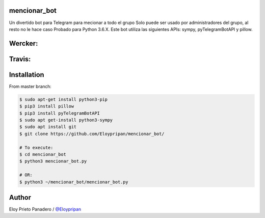 mencionar_bot
--------

Un divertido bot para Telegram para mecionar a todo el grupo
Solo puede ser usado por administradores del grupo, al resto no le hace caso
Probado para Python 3.6.X. 
Este bot utiliza las siguientes APIs: sympy, pyTelegramBotAPI y pillow.

Wercker:
------
.. image:: https://app.wercker.com/status/cbef8245821f6bac385c392b6f199ad2/m/master
     :target: https://app.wercker.com/project/byKey/cbef8245821f6bac385c392b6f199ad2
.. image:: https://app.wercker.com/status/cbef8245821f6bac385c392b6f199ad2/s/master
     :target: https://app.wercker.com/project/byKey/cbef8245821f6bac385c392b6f199ad2

Travis:
-------
.. image:: https://travis-ci.com/Eloypripan/mencionar_bot.svg?branch=master
    :target: https://travis-ci.com/Eloypripan/mencionar_bot


Installation
------------
From master branch:

.. code-block:: console

     $ sudo apt-get install python3-pip
     $ pip3 install pillow
     $ pip3 install pyTelegramBotAPI
     $ sudo apt get-install python3-sympy
     $ sudo apt install git
     $ git clone https://github.com/Eloypripan/mencionar_bot/
     
     # To execute:
     $ cd mencionar_bot
     $ python3 mencionar_bot.py
     
     # OR:
     $ python3 ~/mencionar_bot/mencionar_bot.py




Author
----------
Eloy Prieto Panadero / `@Eloypripan <https://github.com/Eloypripan/>`__
